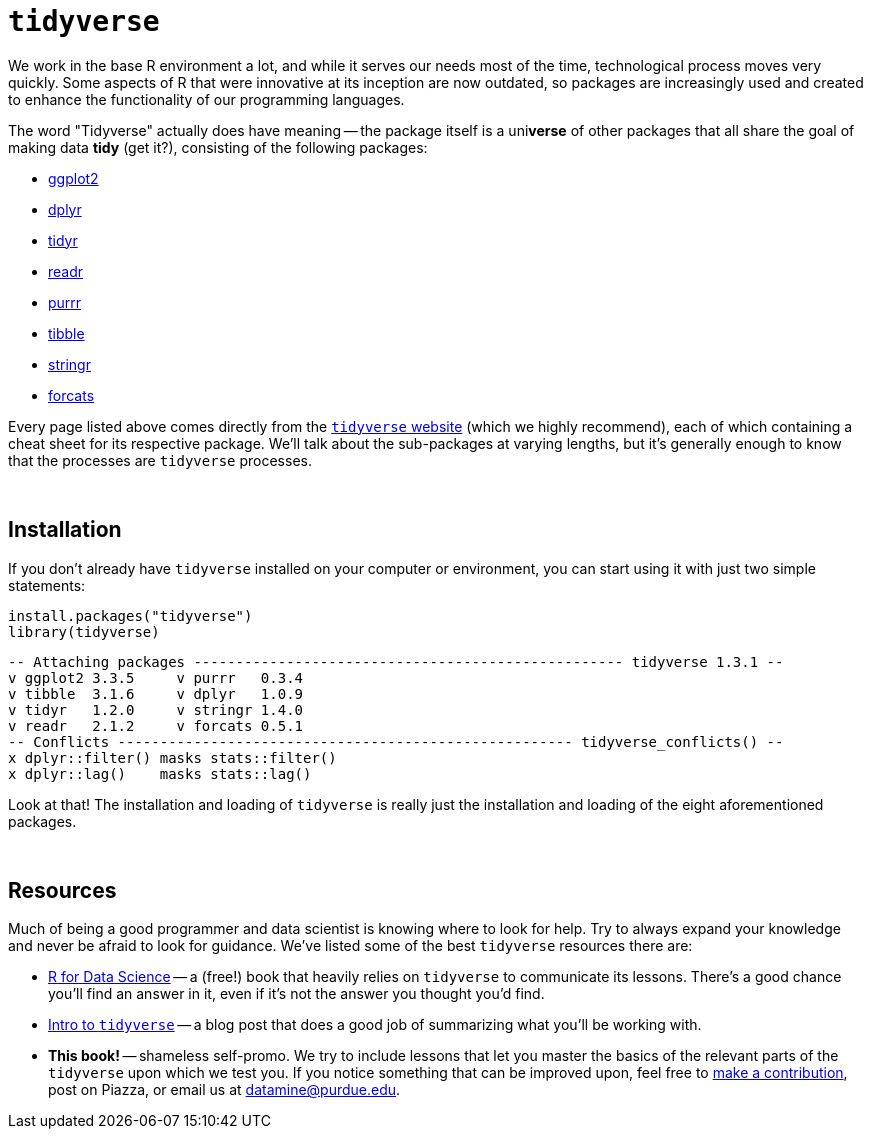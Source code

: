 = `tidyverse`

We work in the base R environment a lot, and while it serves our needs most of the time, technological process moves very quickly. Some aspects of R that were innovative at its inception are now outdated, so packages are increasingly used and created to enhance the functionality of our programming languages.

The word "Tidyverse" actually does have meaning -- the package itself is a uni**verse** of other packages that all share the goal of making data *tidy* (get it?), consisting of the following packages:

- https://ggplot2.tidyverse.org/[ggplot2]
- https://dplyr.tidyverse.org/[dplyr]
- https://tidyr.tidyverse.org/[tidyr]
- https://readr.tidyverse.org/[readr]
- https://purrr.tidyverse.org/[purrr]
- https://tibble.tidyverse.org/[tibble]
- https://stringr.tidyverse.org/[stringr]
- https://forcats.tidyverse.org/[forcats]

Every page listed above comes directly from the https://www.tidyverse.org/[`tidyverse` website] (which we highly recommend), each of which containing a cheat sheet for its respective package. We'll talk about the sub-packages at varying lengths, but it's generally enough to know that the processes are `tidyverse` processes.

{sp}+

== Installation

If you don't already have `tidyverse` installed on your computer or environment, you can start using it with just two simple statements:

[source,R]
----
install.packages("tidyverse")
library(tidyverse)
----
----
-- Attaching packages --------------------------------------------------- tidyverse 1.3.1 --
v ggplot2 3.3.5     v purrr   0.3.4
v tibble  3.1.6     v dplyr   1.0.9
v tidyr   1.2.0     v stringr 1.4.0
v readr   2.1.2     v forcats 0.5.1
-- Conflicts ------------------------------------------------------ tidyverse_conflicts() --
x dplyr::filter() masks stats::filter()
x dplyr::lag()    masks stats::lag()
----

Look at that! The installation and loading of `tidyverse` is really just the installation and loading of the eight aforementioned packages.

{sp}+

== Resources

Much of being a good programmer and data scientist is knowing where to look for help. Try to always expand your knowledge and never be afraid to look for guidance. We've listed some of the best `tidyverse` resources there are:

- https://r4ds.had.co.nz/index.html[R for Data Science] -- a (free!) book that heavily relies on `tidyverse` to communicate its lessons. There's a good chance you'll find an answer in it, even if it's not the answer you thought you'd find.
- https://rpubs.com/aelhabr/tidyverse-basics[Intro to `tidyverse`] -- a blog post that does a good job of summarizing what you'll be working with.
- *This book!* -- shameless self-promo. We try to include lessons that let you master the basics of the relevant parts of the `tidyverse` upon which we test you. If you notice something that can be improved upon, feel free to xref:book:ROOT:how-to-contribute.adoc[make a contribution], post on Piazza, or email us at datamine@purdue.edu.
